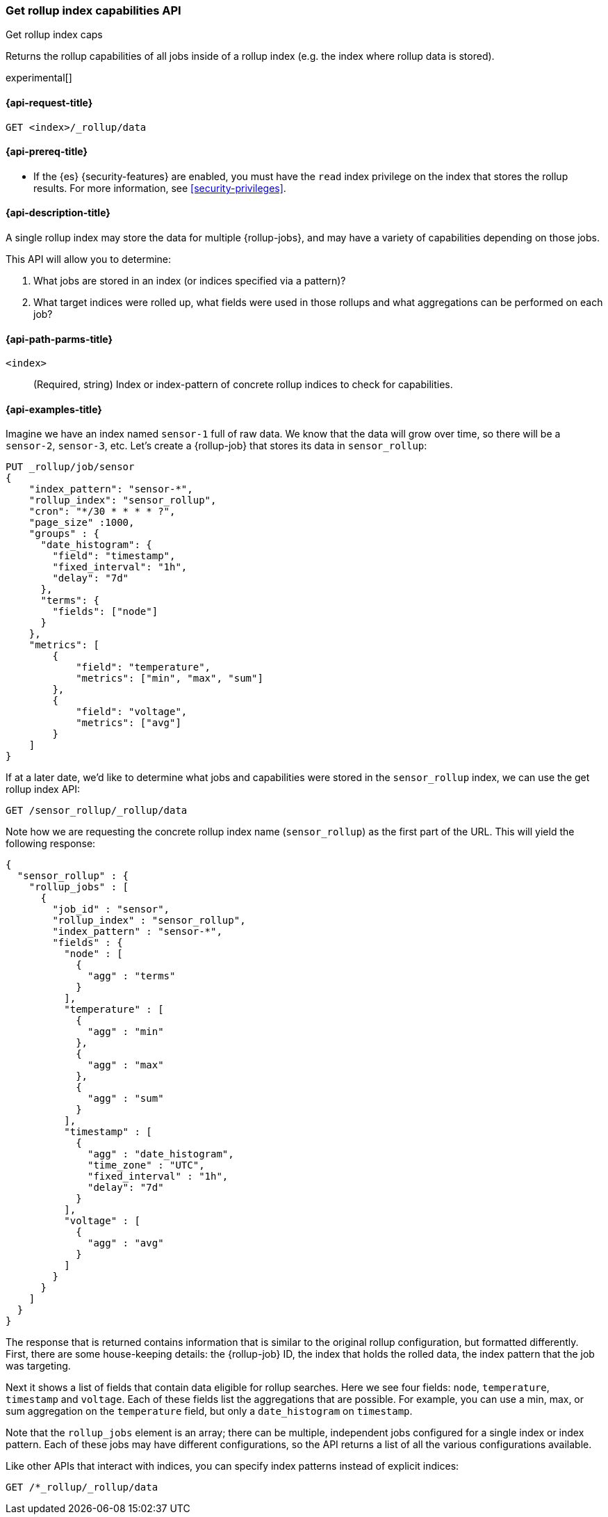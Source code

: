 [role="xpack"]
[[rollup-get-rollup-index-caps]]
=== Get rollup index capabilities API
++++
<titleabbrev>Get rollup index caps</titleabbrev>
++++

Returns the rollup capabilities of all jobs inside of a rollup index (e.g. the
index where rollup data is stored).

experimental[]

[[rollup-get-rollup-index-caps-request]]
==== {api-request-title}

`GET <index>/_rollup/data`

[[rollup-get-rollup-index-caps-prereqs]]
==== {api-prereq-title}

* If the {es} {security-features} are enabled, you must have the `read` index
privilege on the index that stores the rollup results. For more information, see
<<security-privileges>>.

[[rollup-get-rollup-index-caps-desc]]
==== {api-description-title}

A single rollup index may store the data for multiple {rollup-jobs}, and may
have a variety of capabilities depending on those jobs.

This API will allow you to determine:

1. What jobs are stored in an index (or indices specified via a pattern)?
2. What target indices were rolled up, what fields were used in those rollups
and what aggregations can be performed on each job?

[[rollup-get-rollup-index-caps-path-params]]
==== {api-path-parms-title}

`<index>`::
  (Required, string) Index or index-pattern of concrete rollup indices to check
  for capabilities.

[[rollup-get-rollup-index-caps-example]]
==== {api-examples-title}

Imagine we have an index named `sensor-1` full of raw data.  We know that the
data will grow over time, so there will be a `sensor-2`, `sensor-3`, etc. 
Let's create a {rollup-job} that stores its data in `sensor_rollup`:

[source,console]
--------------------------------------------------
PUT _rollup/job/sensor
{
    "index_pattern": "sensor-*",
    "rollup_index": "sensor_rollup",
    "cron": "*/30 * * * * ?",
    "page_size" :1000,
    "groups" : {
      "date_histogram": {
        "field": "timestamp",
        "fixed_interval": "1h",
        "delay": "7d"
      },
      "terms": {
        "fields": ["node"]
      }
    },
    "metrics": [
        {
            "field": "temperature",
            "metrics": ["min", "max", "sum"]
        },
        {
            "field": "voltage",
            "metrics": ["avg"]
        }
    ]
}
--------------------------------------------------
// TEST[setup:sensor_index]

If at a later date, we'd like to determine what jobs and capabilities were
stored in the `sensor_rollup` index, we can use the get rollup index API:

[source,console]
--------------------------------------------------
GET /sensor_rollup/_rollup/data
--------------------------------------------------
// TEST[continued]

Note how we are requesting the concrete rollup index name (`sensor_rollup`) as
the first part of the URL. This  will yield the following response:

[source,console-result]
----
{
  "sensor_rollup" : {
    "rollup_jobs" : [
      {
        "job_id" : "sensor",
        "rollup_index" : "sensor_rollup",
        "index_pattern" : "sensor-*",
        "fields" : {
          "node" : [
            {
              "agg" : "terms"
            }
          ],
          "temperature" : [
            {
              "agg" : "min"
            },
            {
              "agg" : "max"
            },
            {
              "agg" : "sum"
            }
          ],
          "timestamp" : [
            {
              "agg" : "date_histogram",
              "time_zone" : "UTC",
              "fixed_interval" : "1h",
              "delay": "7d"
            }
          ],
          "voltage" : [
            {
              "agg" : "avg"
            }
          ]
        }
      }
    ]
  }
}
----


The response that is returned contains information that is similar to the
original rollup configuration, but formatted differently. First, there are some
house-keeping details: the {rollup-job} ID, the index that holds the rolled data,
the index pattern that the job was targeting.

Next it shows a list of fields that contain data eligible for rollup searches. 
Here we see four fields: `node`, `temperature`, `timestamp` and `voltage`. Each
of these fields list the aggregations that are possible. For example, you can
use a min, max, or sum aggregation on the `temperature` field, but only a
`date_histogram` on `timestamp`.

Note that the `rollup_jobs` element is an array; there can be multiple,
independent jobs configured for a single index or index pattern. Each of these
jobs may have different configurations, so the API returns a list of all the
various configurations available.

Like other APIs that interact with indices, you can specify index patterns
instead of explicit indices:

[source,console]
--------------------------------------------------
GET /*_rollup/_rollup/data
--------------------------------------------------
// TEST[continued]

